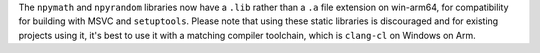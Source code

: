 The ``npymath`` and ``npyrandom`` libraries now have a ``.lib`` rather than a
``.a`` file extension on win-arm64, for compatibility for building with MSVC and
``setuptools``. Please note that using these static libraries is discouraged
and for existing projects using it, it's best to use it with a matching
compiler toolchain, which is ``clang-cl`` on Windows on Arm.
